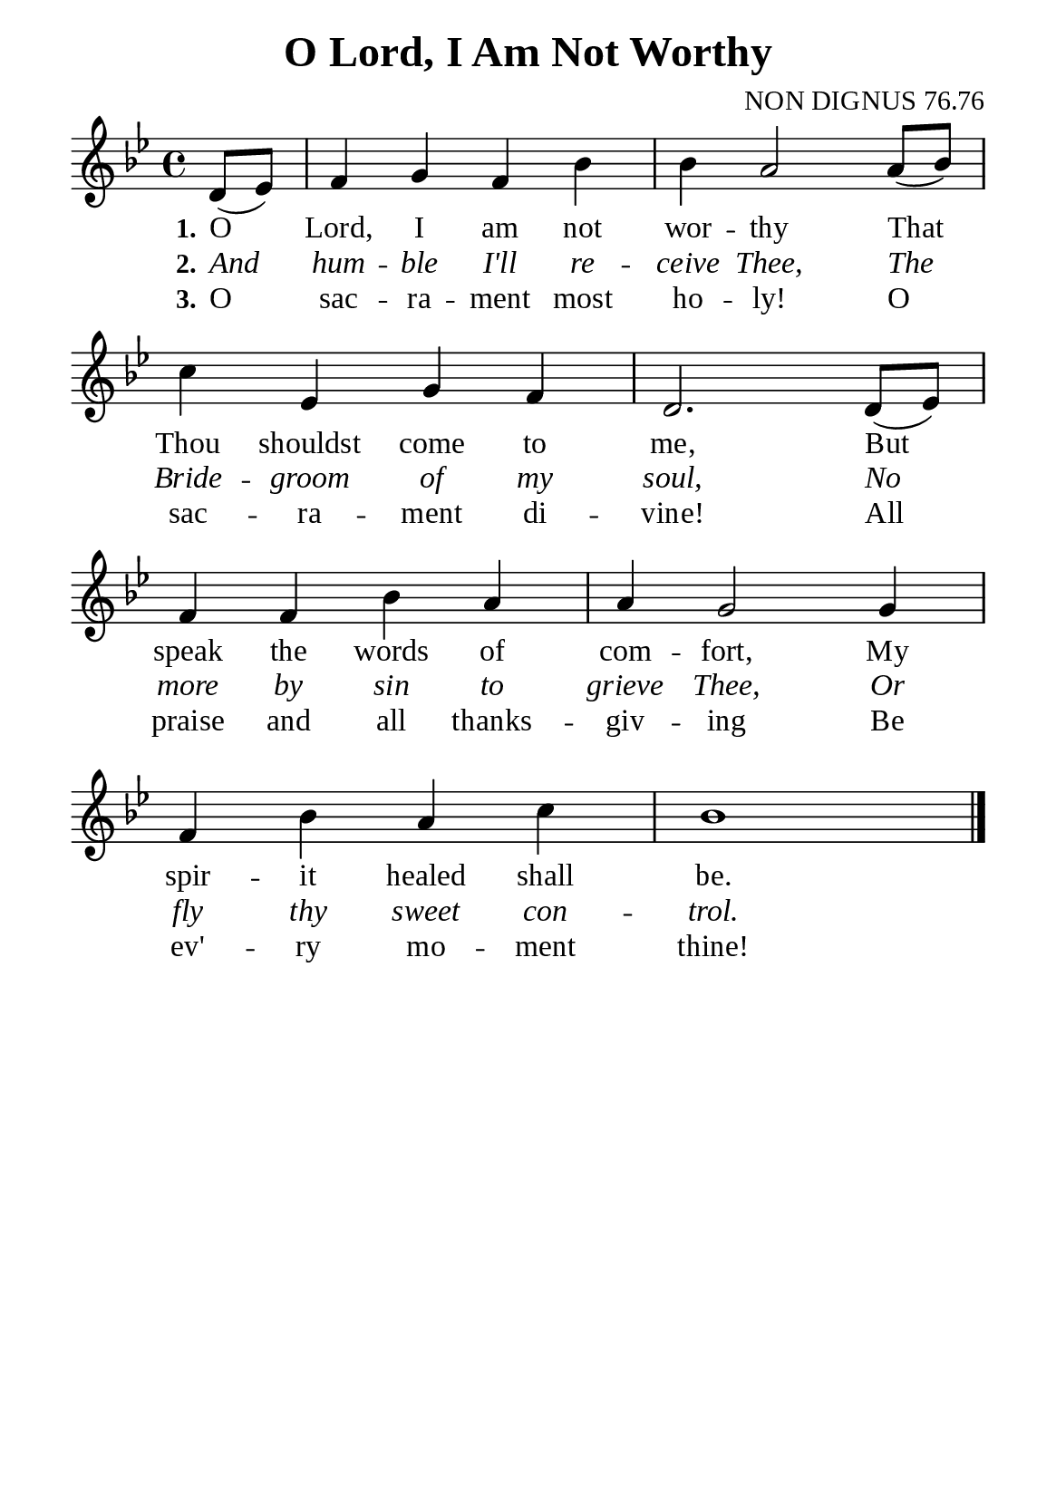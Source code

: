 %%%%%%%%%%%%%%%%%%%%%%%%%%%%%
% CONTENTS OF THIS DOCUMENT
% 1. Common settings
% 2. Verse music
% 3. Verse lyrics
% 4. Layout
%%%%%%%%%%%%%%%%%%%%%%%%%%%%%

%%%%%%%%%%%%%%%%%%%%%%%%%%%%%
% 1. Common settings
%%%%%%%%%%%%%%%%%%%%%%%%%%%%%
\version "2.22.1"

\header {
  title = "O Lord, I Am Not Worthy"
  composer = "NON DIGNUS 76.76"
  tagline = ##f
}

global= {
  \key bes \major
  \time 4/4
  \override Score.BarNumber.break-visibility = ##(#f #f #f)
  \override Lyrics.LyricSpace.minimum-distance = #3.0
}

\paper {
  #(set-paper-size "a5")
  top-margin = 3.2\mm
  bottom-marign = 10\mm
  left-margin = 10\mm
  right-margin = 10\mm
  indent = #0
  #(define fonts
	 (make-pango-font-tree "Liberation Serif"
	 		       "Liberation Serif"
			       "Liberation Serif"
			       (/ 20 20)))
  system-system-spacing = #'((basic-distance . 3) (padding . 3))
}

printItalic = {
  \override LyricText.font-shape = #'italic
}

%%%%%%%%%%%%%%%%%%%%%%%%%%%%%
% 2. Verse music
%%%%%%%%%%%%%%%%%%%%%%%%%%%%%
musicVerseSoprano = \relative c' {
  \partial 4 d8 (ees) |
  %{	01	%} f4 g f bes |
  %{	02	%} bes a2 a8 (bes) |
  %{	03	%} c4 ees, g f |
  %{	04	%} d2. d8 (ees) |
  %{	05	%} f4 f bes a |
  %{	06	%} a g2 g4 |
  %{	07	%} f bes a c |
  %{	08	%} bes1 \bar "|."
}

%%%%%%%%%%%%%%%%%%%%%%%%%%%%%
% 3. Verse lyrics
%%%%%%%%%%%%%%%%%%%%%%%%%%%%%
verseOne = \lyricmode {
  \set stanza = #"1."
  O Lord, I am not wor -- thy
  That Thou shouldst come to me,
  But speak the words of com -- fort,
  My spir -- it healed shall be.
}

verseTwo = \lyricmode {
  \set stanza = #"2."
  And hum -- ble I'll re -- ceive Thee,
  The Bride -- groom of my soul,
  No more by sin to grieve Thee,
  Or fly thy sweet con -- trol.
}

verseThree = \lyricmode {
  \set stanza = #"3."
  O sac -- ra -- ment most ho -- ly!
  O sac -- ra -- ment di -- vine!
  All praise and all thanks -- giv -- ing
  Be ev' -- ry mo -- ment thine!
}

%%%%%%%%%%%%%%%%%%%%%%%%%%%%%
% 4. Layout
%%%%%%%%%%%%%%%%%%%%%%%%%%%%%
\score {
    \new ChoirStaff <<
      \new Staff <<
        \clef "treble"
        \new Voice = "sopranos" { \global   \musicVerseSoprano }
      >>
      \new Lyrics \lyricsto sopranos \verseOne
      \new Lyrics \with \printItalic \lyricsto sopranos \verseTwo
      \new Lyrics \lyricsto sopranos \verseThree
    >>
}
